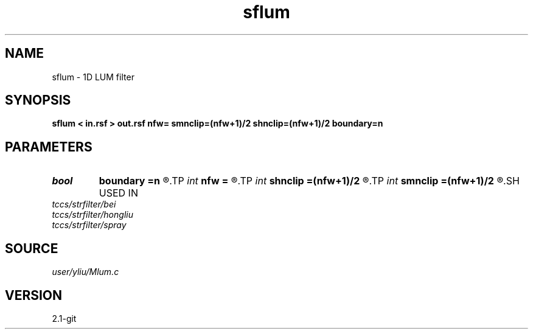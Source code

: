 .TH sflum 1  "APRIL 2019" Madagascar "Madagascar Manuals"
.SH NAME
sflum \- 1D LUM filter
.SH SYNOPSIS
.B sflum < in.rsf > out.rsf nfw= smnclip=(nfw+1)/2 shnclip=(nfw+1)/2 boundary=n
.SH PARAMETERS
.PD 0
.TP
.I bool   
.B boundary
.B =n
.R  [y/n]	if y, boundary is data, whereas zero
.TP
.I int    
.B nfw
.B =
.R  	filter-window length (positive and odd integer)
.TP
.I int    
.B shnclip
.B =(nfw+1)/2
.R  	sharpener tuning parameter (1 <= shnclip <= (nfw+1)/2, the default is (nfw+1)/2)
.TP
.I int    
.B smnclip
.B =(nfw+1)/2
.R  	smoother tuning parameter (1 <= smnclip <= (nfw+1)/2, the default is (nfw+1)/2)
.SH USED IN
.TP
.I tccs/strfilter/bei
.TP
.I tccs/strfilter/hongliu
.TP
.I tccs/strfilter/spray
.SH SOURCE
.I user/yliu/Mlum.c
.SH VERSION
2.1-git
